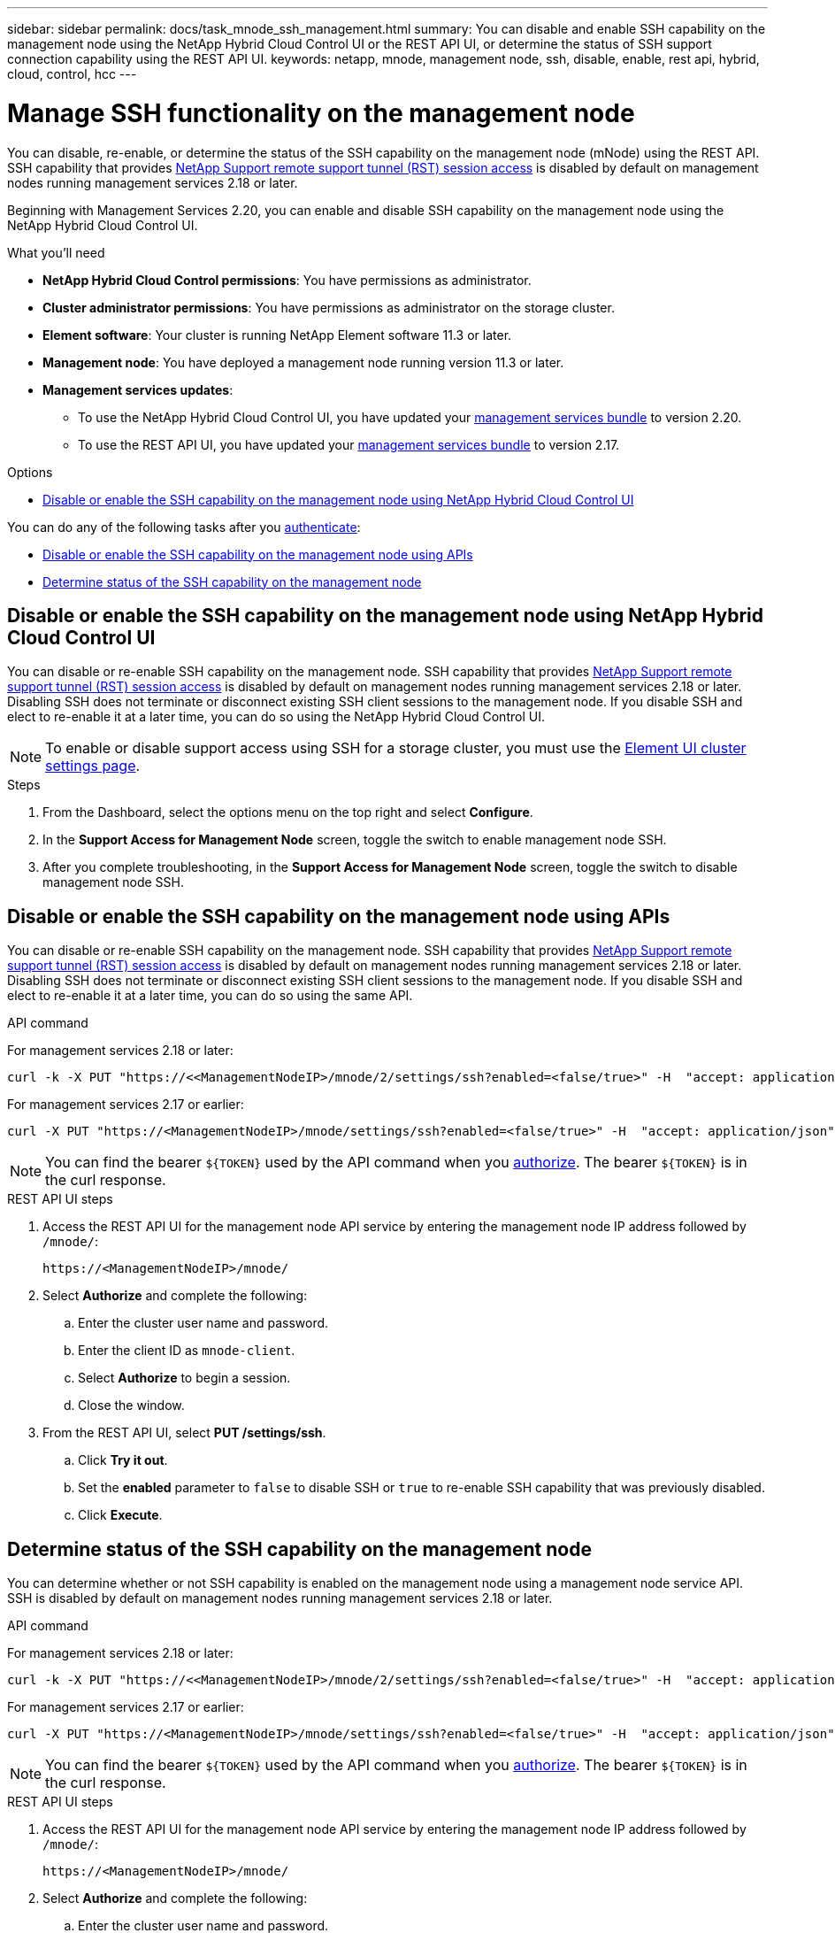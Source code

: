 ---
sidebar: sidebar
permalink: docs/task_mnode_ssh_management.html
summary: You can disable and enable SSH capability on the management node using the NetApp Hybrid Cloud Control UI or the REST API UI, or determine the status of SSH support connection capability using the REST API UI.
keywords: netapp, mnode, management node, ssh, disable, enable, rest api, hybrid, cloud, control, hcc
---

= Manage SSH functionality on the management node

:hardbreaks:
:nofooter:
:icons: font
:linkattrs:
:imagesdir: ../media/

[.lead]
You can disable, re-enable, or determine the status of the SSH capability on the management node (mNode) using the REST API. SSH capability that provides link:task_mnode_enable_remote_support_connections.html[NetApp Support remote support tunnel (RST) session access] is disabled by default on management nodes running management services 2.18 or later.

Beginning with Management Services 2.20, you can enable and disable SSH capability on the management node using the NetApp Hybrid Cloud Control UI.

.What you'll need
* *NetApp Hybrid Cloud Control permissions*: You have permissions as administrator.
* *Cluster administrator permissions*: You have permissions as administrator on the storage cluster.
* *Element software*: Your cluster is running NetApp Element software 11.3 or later.
* *Management node*: You have deployed a management node running version 11.3 or later.
* *Management services updates*:
** To use the NetApp Hybrid Cloud Control UI, you have updated your https://mysupport.netapp.com/site/products/all/details/mgmtservices/downloads-tab[management services bundle^] to version 2.20.
** To use the REST API UI, you have updated your https://mysupport.netapp.com/site/products/all/details/mgmtservices/downloads-tab[management services bundle^] to version 2.17.

.Options
* <<Disable or enable the SSH capability on the management node using NetApp Hybrid Cloud Control UI>>

You can do any of the following tasks after you link:task_mnode_api_get_authorizationtouse.html[authenticate]:

* <<Disable or enable the SSH capability on the management node using APIs>>
* <<Determine status of the SSH capability on the management node>>

== Disable or enable the SSH capability on the management node using NetApp Hybrid Cloud Control UI
You can disable or re-enable SSH capability on the management node. SSH capability that provides link:task_mnode_enable_remote_support_connections.html[NetApp Support remote support tunnel (RST) session access] is disabled by default on management nodes running management services 2.18 or later. Disabling SSH does not terminate or disconnect existing SSH client sessions to the management node. If you disable SSH and elect to re-enable it at a later time, you can do so using the NetApp Hybrid Cloud Control UI.

NOTE: To enable or disable support access using SSH for a storage cluster, you must use the https://docs.netapp.com/us-en/element-software/storage/task_system_manage_cluster_enable_and_disable_support_access.html[Element UI cluster settings page^].

.Steps
. From the Dashboard, select the options menu on the top right and select *Configure*.
. In the *Support Access for Management Node* screen, toggle the switch to enable management node SSH.
. After you complete troubleshooting, in the *Support Access for Management Node* screen, toggle the switch to disable management node SSH.

== Disable or enable the SSH capability on the management node using APIs
You can disable or re-enable SSH capability on the management node. SSH capability that provides link:task_mnode_enable_remote_support_connections.html[NetApp Support remote support tunnel (RST) session access] is disabled by default on management nodes running management services 2.18 or later. Disabling SSH does not terminate or disconnect existing SSH client sessions to the management node. If you disable SSH and elect to re-enable it at a later time, you can do so using the same API.

.API command
For management services 2.18 or later:
----
curl -k -X PUT "https://<<ManagementNodeIP>/mnode/2/settings/ssh?enabled=<false/true>" -H  "accept: application/json" -H  "Authorization: Bearer ${TOKEN}"
----
For management services 2.17 or earlier:
----
curl -X PUT "https://<ManagementNodeIP>/mnode/settings/ssh?enabled=<false/true>" -H  "accept: application/json" -H  "Authorization: Bearer ${TOKEN}"
----
// Will follow up on management node endpoints at a future date.

NOTE: You can find the bearer `${TOKEN}` used by the API command when you link:task_mnode_api_get_authorizationtouse.html[authorize]. The bearer `${TOKEN}` is in the curl response.

.REST API UI steps
. Access the REST API UI for the management node API service by entering the management node IP address followed by `/mnode/`:
+
----
https://<ManagementNodeIP>/mnode/
----
. Select *Authorize* and complete the following:
.. Enter the cluster user name and password.
.. Enter the client ID as `mnode-client`.
.. Select *Authorize* to begin a session.
.. Close the window.
. From the REST API UI, select *PUT /settings​/ssh*.
.. Click *Try it out*.
.. Set the *enabled* parameter to `false` to disable SSH or `true` to re-enable SSH capability that was previously disabled.
.. Click *Execute*.

== Determine status of the SSH capability on the management node
You can determine whether or not SSH capability is enabled on the management node using a management node service API. SSH is disabled by default on management nodes running management services 2.18 or later.

.API command
For management services 2.18 or later:
----
curl -k -X PUT "https://<<ManagementNodeIP>/mnode/2/settings/ssh?enabled=<false/true>" -H  "accept: application/json" -H  "Authorization: Bearer ${TOKEN}"
----
For management services 2.17 or earlier:
----
curl -X PUT "https://<ManagementNodeIP>/mnode/settings/ssh?enabled=<false/true>" -H  "accept: application/json" -H  "Authorization: Bearer ${TOKEN}"
----
// Will follow up on management node endpoints at a future date.

NOTE: You can find the bearer `${TOKEN}` used by the API command when you link:task_mnode_api_get_authorizationtouse.html[authorize]. The bearer `${TOKEN}` is in the curl response.

.REST API UI steps
. Access the REST API UI for the management node API service by entering the management node IP address followed by `/mnode/`:
+
----
https://<ManagementNodeIP>/mnode/
----
. Select *Authorize* and complete the following:
.. Enter the cluster user name and password.
.. Enter the client ID as `mnode-client`.
.. Select *Authorize* to begin a session.
.. Close the window.
. From the REST API UI, select *GET /settings​/ssh*.
.. Click *Try it out*.
.. Click *Execute*.

[discrete]
== Find more information
* https://docs.netapp.com/us-en/vcp/index.html[NetApp Element Plug-in for vCenter Server^]
* https://www.netapp.com/hybrid-cloud/hci-documentation/[NetApp HCI Resources Page^]
